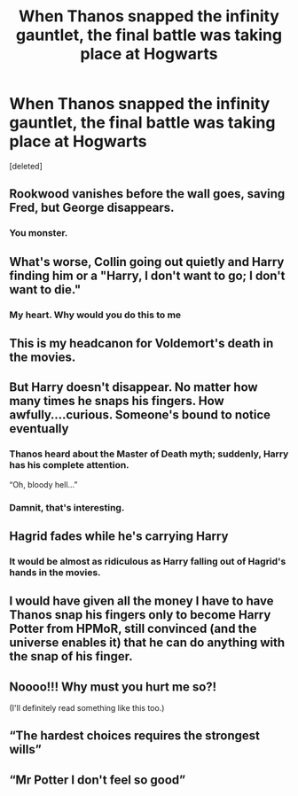 #+TITLE: When Thanos *snapped* the infinity gauntlet, the final battle was taking place at Hogwarts

* When Thanos *snapped* the infinity gauntlet, the final battle was taking place at Hogwarts
:PROPERTIES:
:Score: 29
:DateUnix: 1532208789.0
:DateShort: 2018-Jul-22
:FlairText: Prompt
:END:
[deleted]


** Rookwood vanishes before the wall goes, saving Fred, but George disappears.
:PROPERTIES:
:Author: just_a_hep7agon
:Score: 63
:DateUnix: 1532229271.0
:DateShort: 2018-Jul-22
:END:

*** You monster.
:PROPERTIES:
:Author: CryptidGrimnoir
:Score: 30
:DateUnix: 1532230055.0
:DateShort: 2018-Jul-22
:END:


** What's worse, Collin going out quietly and Harry finding him or a "Harry, I don't want to go; I don't want to die."
:PROPERTIES:
:Author: Chess_Goddess
:Score: 41
:DateUnix: 1532225601.0
:DateShort: 2018-Jul-22
:END:

*** My heart. Why would you do this to me
:PROPERTIES:
:Author: Ttch21
:Score: 11
:DateUnix: 1532225698.0
:DateShort: 2018-Jul-22
:END:


** This is my headcanon for Voldemort's death in the movies.
:PROPERTIES:
:Author: AutumnSouls
:Score: 58
:DateUnix: 1532210825.0
:DateShort: 2018-Jul-22
:END:


** But Harry doesn't disappear. No matter how many times he snaps his fingers. How awfully....curious. Someone's bound to notice eventually
:PROPERTIES:
:Author: ThilboBagginshield
:Score: 16
:DateUnix: 1532235962.0
:DateShort: 2018-Jul-22
:END:

*** Thanos heard about the Master of Death myth; suddenly, Harry has his complete attention.

“Oh, bloody hell...”
:PROPERTIES:
:Author: FleeingReality
:Score: 17
:DateUnix: 1532275452.0
:DateShort: 2018-Jul-22
:END:


*** Damnit, that's interesting.
:PROPERTIES:
:Author: YerDaDoesTheAvon
:Score: 1
:DateUnix: 1532329576.0
:DateShort: 2018-Jul-23
:END:


** Hagrid fades while he's carrying Harry
:PROPERTIES:
:Author: agrostereo
:Score: 9
:DateUnix: 1532249793.0
:DateShort: 2018-Jul-22
:END:

*** It would be almost as ridiculous as Harry falling out of Hagrid's hands in the movies.
:PROPERTIES:
:Author: heavy__rain
:Score: 7
:DateUnix: 1532275411.0
:DateShort: 2018-Jul-22
:END:


** I would have given all the money I have to have Thanos snap his fingers only to become Harry Potter from HPMoR, still convinced (and the universe enables it) that he can do anything with the snap of his finger.
:PROPERTIES:
:Author: FerusGrim
:Score: 11
:DateUnix: 1532241286.0
:DateShort: 2018-Jul-22
:END:


** Noooo!!! Why must you hurt me so?!

(I'll definitely read something like this too.)
:PROPERTIES:
:Author: FairyRave
:Score: 8
:DateUnix: 1532210984.0
:DateShort: 2018-Jul-22
:END:


** “The hardest choices requires the strongest wills”
:PROPERTIES:
:Author: GC-1996
:Score: 3
:DateUnix: 1532243848.0
:DateShort: 2018-Jul-22
:END:


** “Mr Potter I don't feel so good”
:PROPERTIES:
:Author: GC-1996
:Score: 1
:DateUnix: 1532243783.0
:DateShort: 2018-Jul-22
:END:

